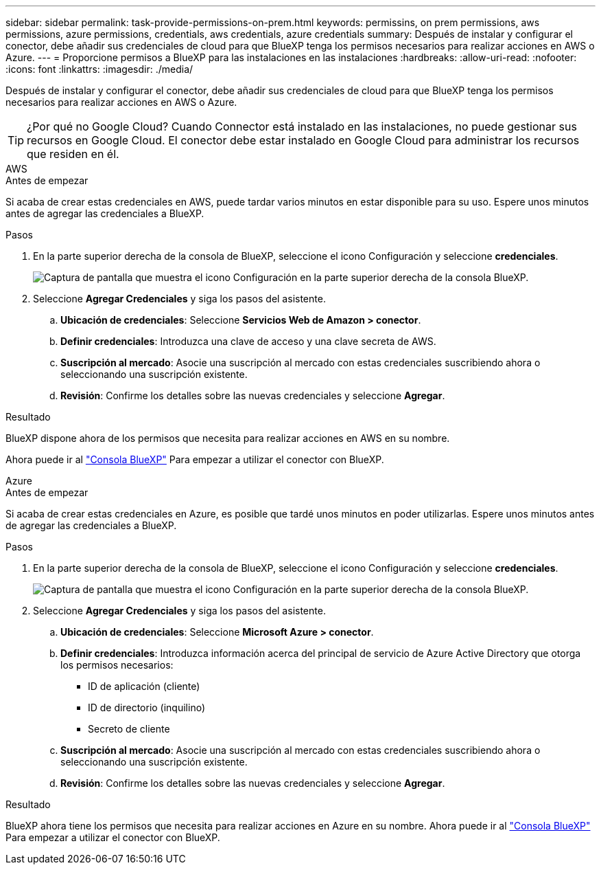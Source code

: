 ---
sidebar: sidebar 
permalink: task-provide-permissions-on-prem.html 
keywords: permissins, on prem permissions, aws permissions, azure permissions, credentials, aws credentials, azure credentials 
summary: Después de instalar y configurar el conector, debe añadir sus credenciales de cloud para que BlueXP tenga los permisos necesarios para realizar acciones en AWS o Azure. 
---
= Proporcione permisos a BlueXP para las instalaciones en las instalaciones
:hardbreaks:
:allow-uri-read: 
:nofooter: 
:icons: font
:linkattrs: 
:imagesdir: ./media/


[role="lead"]
Después de instalar y configurar el conector, debe añadir sus credenciales de cloud para que BlueXP tenga los permisos necesarios para realizar acciones en AWS o Azure.


TIP: ¿Por qué no Google Cloud? Cuando Connector está instalado en las instalaciones, no puede gestionar sus recursos en Google Cloud. El conector debe estar instalado en Google Cloud para administrar los recursos que residen en él.

[role="tabbed-block"]
====
.AWS
--
.Antes de empezar
Si acaba de crear estas credenciales en AWS, puede tardar varios minutos en estar disponible para su uso. Espere unos minutos antes de agregar las credenciales a BlueXP.

.Pasos
. En la parte superior derecha de la consola de BlueXP, seleccione el icono Configuración y seleccione *credenciales*.
+
image:screenshot_settings_icon.gif["Captura de pantalla que muestra el icono Configuración en la parte superior derecha de la consola BlueXP."]

. Seleccione *Agregar Credenciales* y siga los pasos del asistente.
+
.. *Ubicación de credenciales*: Seleccione *Servicios Web de Amazon > conector*.
.. *Definir credenciales*: Introduzca una clave de acceso y una clave secreta de AWS.
.. *Suscripción al mercado*: Asocie una suscripción al mercado con estas credenciales suscribiendo ahora o seleccionando una suscripción existente.
.. *Revisión*: Confirme los detalles sobre las nuevas credenciales y seleccione *Agregar*.




.Resultado
BlueXP dispone ahora de los permisos que necesita para realizar acciones en AWS en su nombre.

Ahora puede ir al https://console.bluexp.netapp.com["Consola BlueXP"^] Para empezar a utilizar el conector con BlueXP.

--
.Azure
--
.Antes de empezar
Si acaba de crear estas credenciales en Azure, es posible que tardé unos minutos en poder utilizarlas. Espere unos minutos antes de agregar las credenciales a BlueXP.

.Pasos
. En la parte superior derecha de la consola de BlueXP, seleccione el icono Configuración y seleccione *credenciales*.
+
image:screenshot_settings_icon.gif["Captura de pantalla que muestra el icono Configuración en la parte superior derecha de la consola BlueXP."]

. Seleccione *Agregar Credenciales* y siga los pasos del asistente.
+
.. *Ubicación de credenciales*: Seleccione *Microsoft Azure > conector*.
.. *Definir credenciales*: Introduzca información acerca del principal de servicio de Azure Active Directory que otorga los permisos necesarios:
+
*** ID de aplicación (cliente)
*** ID de directorio (inquilino)
*** Secreto de cliente


.. *Suscripción al mercado*: Asocie una suscripción al mercado con estas credenciales suscribiendo ahora o seleccionando una suscripción existente.
.. *Revisión*: Confirme los detalles sobre las nuevas credenciales y seleccione *Agregar*.




.Resultado
BlueXP ahora tiene los permisos que necesita para realizar acciones en Azure en su nombre. Ahora puede ir al https://console.bluexp.netapp.com["Consola BlueXP"^] Para empezar a utilizar el conector con BlueXP.

--
====